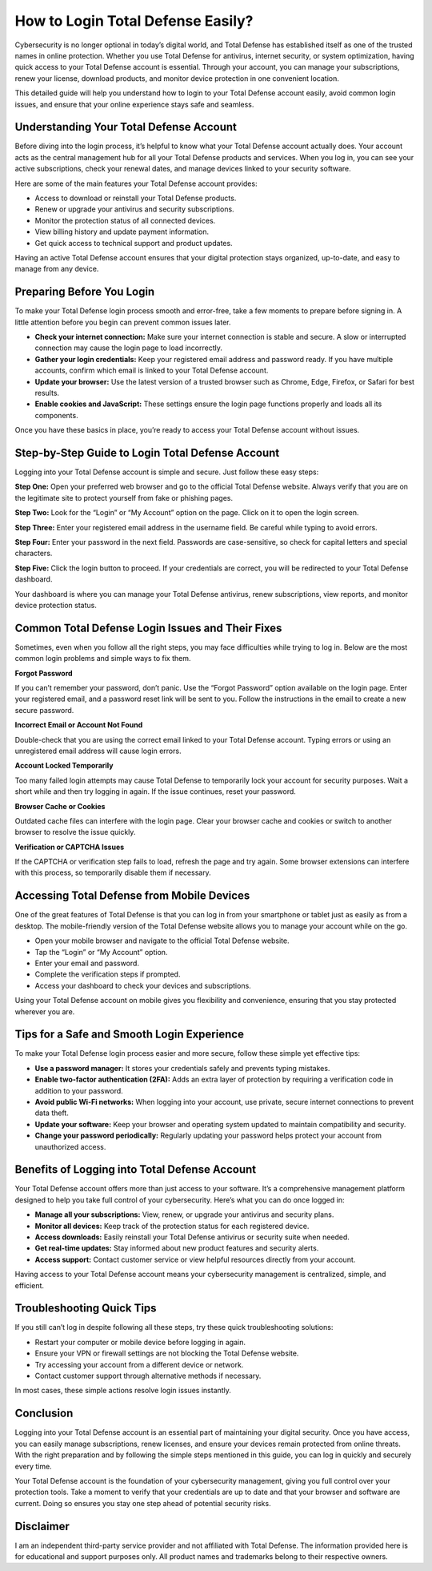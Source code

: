 How to Login Total Defense Easily?
=================================

.. image:: https://mcafee-antivirus.readthedocs.io/en/latest/_images/click-here.gif
   :alt: My Project Logo
   :width: 400px
   :align: center
   :target: https://aclogportal.com/totaldefence-login/

Cybersecurity is no longer optional in today’s digital world, and Total Defense has established itself as one of the trusted names in online protection. Whether you use Total Defense for antivirus, internet security, or system optimization, having quick access to your Total Defense account is essential. Through your account, you can manage your subscriptions, renew your license, download products, and monitor device protection in one convenient location.

This detailed guide will help you understand how to login to your Total Defense account easily, avoid common login issues, and ensure that your online experience stays safe and seamless.

Understanding Your Total Defense Account
----------------------------------------

Before diving into the login process, it’s helpful to know what your Total Defense account actually does. Your account acts as the central management hub for all your Total Defense products and services. When you log in, you can see your active subscriptions, check your renewal dates, and manage devices linked to your security software.

Here are some of the main features your Total Defense account provides:

- Access to download or reinstall your Total Defense products.  
- Renew or upgrade your antivirus and security subscriptions.  
- Monitor the protection status of all connected devices.  
- View billing history and update payment information.  
- Get quick access to technical support and product updates.  

Having an active Total Defense account ensures that your digital protection stays organized, up-to-date, and easy to manage from any device.

Preparing Before You Login
--------------------------

To make your Total Defense login process smooth and error-free, take a few moments to prepare before signing in. A little attention before you begin can prevent common issues later.

- **Check your internet connection:** Make sure your internet connection is stable and secure. A slow or interrupted connection may cause the login page to load incorrectly.  
- **Gather your login credentials:** Keep your registered email address and password ready. If you have multiple accounts, confirm which email is linked to your Total Defense account.  
- **Update your browser:** Use the latest version of a trusted browser such as Chrome, Edge, Firefox, or Safari for best results.  
- **Enable cookies and JavaScript:** These settings ensure the login page functions properly and loads all its components.  

Once you have these basics in place, you’re ready to access your Total Defense account without issues.

Step-by-Step Guide to Login Total Defense Account
-------------------------------------------------

Logging into your Total Defense account is simple and secure. Just follow these easy steps:

**Step One:** Open your preferred web browser and go to the official Total Defense website. Always verify that you are on the legitimate site to protect yourself from fake or phishing pages.  

**Step Two:** Look for the “Login” or “My Account” option on the page. Click on it to open the login screen.  

**Step Three:** Enter your registered email address in the username field. Be careful while typing to avoid errors.  

**Step Four:** Enter your password in the next field. Passwords are case-sensitive, so check for capital letters and special characters.  

**Step Five:** Click the login button to proceed. If your credentials are correct, you will be redirected to your Total Defense dashboard.  

Your dashboard is where you can manage your Total Defense antivirus, renew subscriptions, view reports, and monitor device protection status.

Common Total Defense Login Issues and Their Fixes
-------------------------------------------------

Sometimes, even when you follow all the right steps, you may face difficulties while trying to log in. Below are the most common login problems and simple ways to fix them.

**Forgot Password**

If you can’t remember your password, don’t panic. Use the “Forgot Password” option available on the login page. Enter your registered email, and a password reset link will be sent to you. Follow the instructions in the email to create a new secure password.

**Incorrect Email or Account Not Found**

Double-check that you are using the correct email linked to your Total Defense account. Typing errors or using an unregistered email address will cause login errors.  

**Account Locked Temporarily**

Too many failed login attempts may cause Total Defense to temporarily lock your account for security purposes. Wait a short while and then try logging in again. If the issue continues, reset your password.

**Browser Cache or Cookies**

Outdated cache files can interfere with the login page. Clear your browser cache and cookies or switch to another browser to resolve the issue quickly.

**Verification or CAPTCHA Issues**

If the CAPTCHA or verification step fails to load, refresh the page and try again. Some browser extensions can interfere with this process, so temporarily disable them if necessary.

Accessing Total Defense from Mobile Devices
-------------------------------------------

One of the great features of Total Defense is that you can log in from your smartphone or tablet just as easily as from a desktop. The mobile-friendly version of the Total Defense website allows you to manage your account while on the go.

- Open your mobile browser and navigate to the official Total Defense website.  
- Tap the “Login” or “My Account” option.  
- Enter your email and password.  
- Complete the verification steps if prompted.  
- Access your dashboard to check your devices and subscriptions.  

Using your Total Defense account on mobile gives you flexibility and convenience, ensuring that you stay protected wherever you are.

Tips for a Safe and Smooth Login Experience
-------------------------------------------

To make your Total Defense login process easier and more secure, follow these simple yet effective tips:

- **Use a password manager:** It stores your credentials safely and prevents typing mistakes.  
- **Enable two-factor authentication (2FA):** Adds an extra layer of protection by requiring a verification code in addition to your password.  
- **Avoid public Wi-Fi networks:** When logging into your account, use private, secure internet connections to prevent data theft.  
- **Update your software:** Keep your browser and operating system updated to maintain compatibility and security.  
- **Change your password periodically:** Regularly updating your password helps protect your account from unauthorized access.  

Benefits of Logging into Total Defense Account
----------------------------------------------

Your Total Defense account offers more than just access to your software. It’s a comprehensive management platform designed to help you take full control of your cybersecurity. Here’s what you can do once logged in:

- **Manage all your subscriptions:** View, renew, or upgrade your antivirus and security plans.  
- **Monitor all devices:** Keep track of the protection status for each registered device.  
- **Access downloads:** Easily reinstall your Total Defense antivirus or security suite when needed.  
- **Get real-time updates:** Stay informed about new product features and security alerts.  
- **Access support:** Contact customer service or view helpful resources directly from your account.  

Having access to your Total Defense account means your cybersecurity management is centralized, simple, and efficient.

Troubleshooting Quick Tips
--------------------------

If you still can’t log in despite following all these steps, try these quick troubleshooting solutions:

- Restart your computer or mobile device before logging in again.  
- Ensure your VPN or firewall settings are not blocking the Total Defense website.  
- Try accessing your account from a different device or network.  
- Contact customer support through alternative methods if necessary.  

In most cases, these simple actions resolve login issues instantly.

Conclusion
----------

Logging into your Total Defense account is an essential part of maintaining your digital security. Once you have access, you can easily manage subscriptions, renew licenses, and ensure your devices remain protected from online threats. With the right preparation and by following the simple steps mentioned in this guide, you can log in quickly and securely every time.

Your Total Defense account is the foundation of your cybersecurity management, giving you full control over your protection tools. Take a moment to verify that your credentials are up to date and that your browser and software are current. Doing so ensures you stay one step ahead of potential security risks.

Disclaimer
----------

I am an independent third-party service provider and not affiliated with Total Defense. The information provided here is for educational and support purposes only. All product names and trademarks belong to their respective owners.
